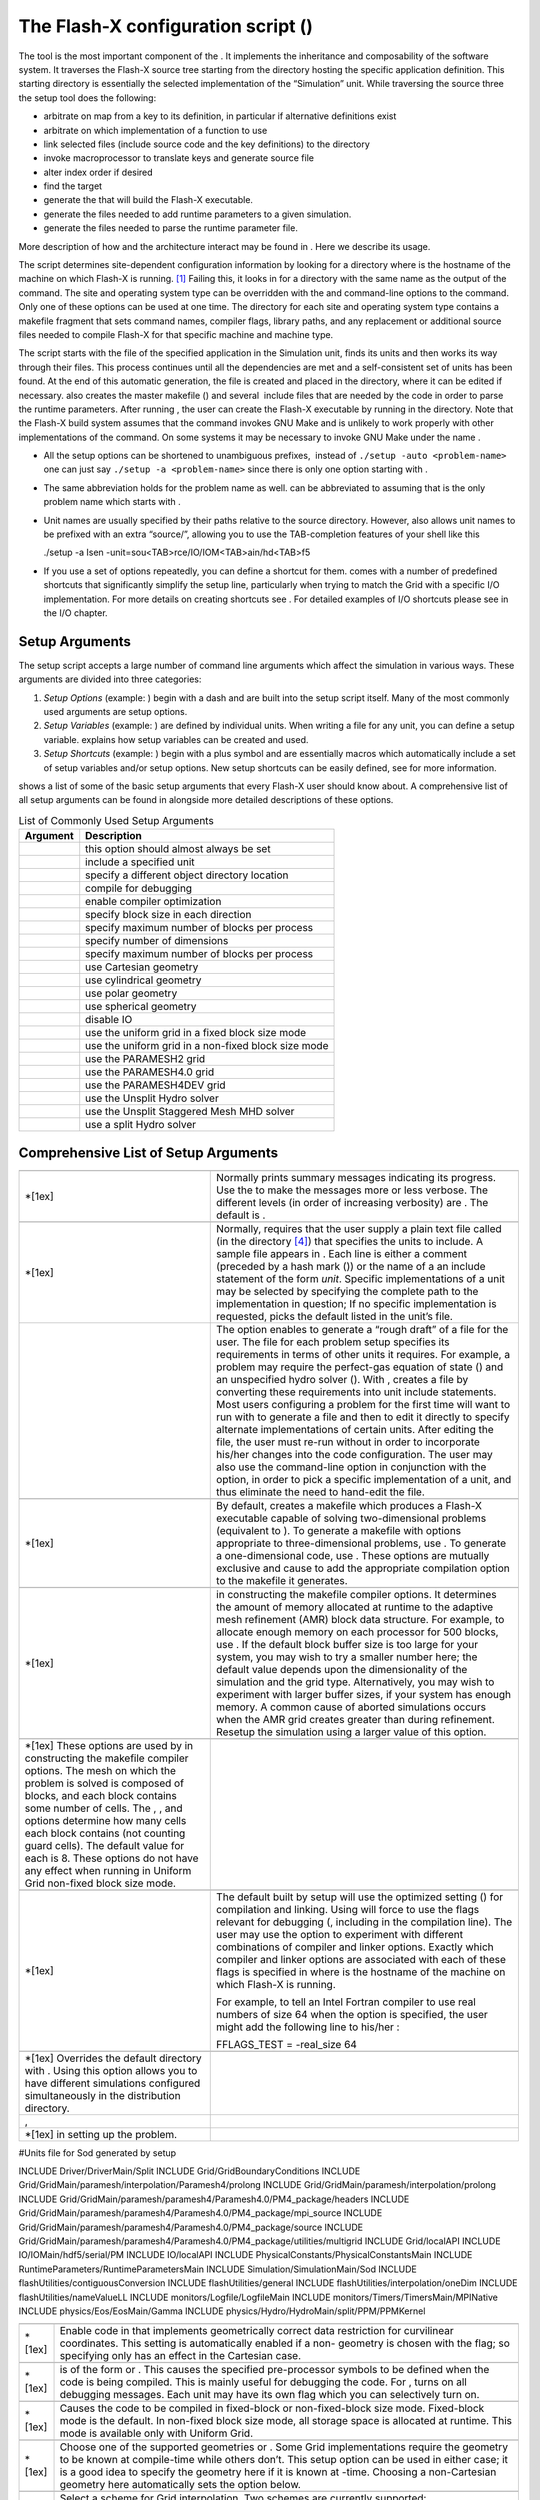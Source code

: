 .. _`Chp:The Flash-X configuration script`:

The Flash-X configuration script ()
===================================

The tool is the most important component of the . It implements the
inheritance and composability of the software system. It traverses the
Flash-X source tree starting from the directory hosting the specific
application definition. This starting directory is essentially the
selected implementation of the “Simulation” unit. While traversing the
source three the setup tool does the following:

-  arbitrate on map from a key to its definition, in particular if
   alternative definitions exist

-  arbitrate on which implementation of a function to use

-  link selected files (include source code and the key definitions) to
   the directory

-  invoke macroprocessor to translate keys and generate source file

-  alter index order if desired

-  find the target

-  generate the that will build the Flash-X executable.

-  generate the files needed to add runtime parameters to a given
   simulation.

-  generate the files needed to parse the runtime parameter file.

More description of how and the architecture interact may be found in .
Here we describe its usage.

The script determines site-dependent configuration information by
looking for a directory where is the hostname of the machine on which
Flash-X is running. [1]_ Failing this, it looks in for a directory with
the same name as the output of the command. The site and operating
system type can be overridden with the and command-line options to the
command. Only one of these options can be used at one time. The
directory for each site and operating system type contains a makefile
fragment that sets command names, compiler flags, library paths, and any
replacement or additional source files needed to compile Flash-X for
that specific machine and machine type.

The script starts with the file of the specified application in the
Simulation unit, finds its units and then works its way through their
files. This process continues until all the dependencies are met and a
self-consistent set of units has been found. At the end of this
automatic generation, the file is created and placed in the directory,
where it can be edited if necessary. also creates the master makefile ()
and several  include files that are needed by the code in order to parse
the runtime parameters. After running , the user can create the Flash-X
executable by running in the directory. Note that the Flash-X build
system assumes that the command invokes GNU Make and is unlikely to work
properly with other implementations of the command. On some systems it
may be necessary to invoke GNU Make under the name .

.. container:: flashtip

   -  All the setup options can be shortened to unambiguous prefixes,
       instead of ``./setup -auto <problem-name>`` one can just say
      ``./setup -a <problem-name>`` since there is only one option
      starting with .

   -  The same abbreviation holds for the problem name as well. can be
      abbreviated to assuming that is the only problem name which starts
      with .

   -  Unit names are usually specified by their paths relative to the
      source directory. However, also allows unit names to be prefixed
      with an extra “source/”, allowing you to use the TAB-completion
      features of your shell like this

      .. container:: codeseg

         ./setup -a Isen -unit=sou<TAB>rce/IO/IOM<TAB>ain/hd<TAB>f5

   -  If you use a set of options repeatedly, you can define a shortcut
      for them. comes with a number of predefined shortcuts that
      significantly simplify the setup line, particularly when trying to
      match the Grid with a specific I/O implementation. For more
      details on creating shortcuts see . For detailed examples of I/O
      shortcuts please see in the I/O chapter.

Setup Arguments
---------------

The setup script accepts a large number of command line arguments which
affect the simulation in various ways. These arguments are divided into
three categories:

#. *Setup Options* (example: ) begin with a dash and are built into the
   setup script itself. Many of the most commonly used arguments are
   setup options.

#. *Setup Variables* (example: ) are defined by individual units. When
   writing a file for any unit, you can define a setup variable.
   explains how setup variables can be created and used.

#. *Setup Shortcuts* (example: ) begin with a plus symbol and are
   essentially macros which automatically include a set of setup
   variables and/or setup options. New setup shortcuts can be easily
   defined, see for more information.

shows a list of some of the basic setup arguments that every Flash-X
user should know about. A comprehensive list of all setup arguments can
be found in alongside more detailed descriptions of these options.

.. container:: center

   .. container::
      :name: Tbl:CommonSetupArgs

      .. table::  List of Commonly Used Setup Arguments

         ============ ===================================================
         **Argument** **Description**
         ============ ===================================================
         \            this option should almost always be set
         \            include a specified unit
         \            specify a different object directory location
         \            compile for debugging
         \            enable compiler optimization
         \            specify block size in each direction
         \            specify maximum number of blocks per process
         \            specify number of dimensions
         \            specify maximum number of blocks per process
         \            use Cartesian geometry
         \            use cylindrical geometry
         \            use polar geometry
         \            use spherical geometry
         \            disable IO
         \            use the uniform grid in a fixed block size mode
         \            use the uniform grid in a non-fixed block size mode
         \            use the PARAMESH2 grid
         \            use the PARAMESH4.0 grid
         \            use the PARAMESH4DEV grid
         \            use the Unsplit Hydro solver
         \            use the Unsplit Staggered Mesh MHD solver
         \            use a split Hydro solver
         ============ ===================================================

.. _`Sec:ListSetupArgs`:

Comprehensive List of Setup Arguments
-------------------------------------

+----------------------------------+----------------------------------+
|                                  |                                  |
+----------------------------------+----------------------------------+
| \*[1ex]                          | Normally prints summary messages |
|                                  | indicating its progress. Use the |
|                                  | to make the messages more or     |
|                                  | less verbose. The different      |
|                                  | levels (in order of increasing   |
|                                  | verbosity) are . The default is  |
|                                  | .                                |
+----------------------------------+----------------------------------+
|                                  |                                  |
+----------------------------------+----------------------------------+
| \*[1ex]                          | Normally, requires that the user |
|                                  | supply a plain text file called  |
|                                  | (in the directory  [4]_) that    |
|                                  | specifies the units to include.  |
|                                  | A sample file appears in . Each  |
|                                  | line is either a comment         |
|                                  | (preceded by a hash mark ()) or  |
|                                  | the name of a an include         |
|                                  | statement of the form *unit*.    |
|                                  | Specific implementations of a    |
|                                  | unit may be selected by          |
|                                  | specifying the complete path to  |
|                                  | the implementation in question;  |
|                                  | If no specific implementation is |
|                                  | requested, picks the default     |
|                                  | listed in the unit’s file.       |
+----------------------------------+----------------------------------+
|                                  | The option enables to generate a |
|                                  | “rough draft” of a file for the  |
|                                  | user. The file for each problem  |
|                                  | setup specifies its requirements |
|                                  | in terms of other units it       |
|                                  | requires. For example, a problem |
|                                  | may require the perfect-gas      |
|                                  | equation of state () and an      |
|                                  | unspecified hydro solver ().     |
|                                  | With , creates a file by         |
|                                  | converting these requirements    |
|                                  | into unit include statements.    |
|                                  | Most users configuring a problem |
|                                  | for the first time will want to  |
|                                  | run with to generate a file and  |
|                                  | then to edit it directly to      |
|                                  | specify alternate                |
|                                  | implementations of certain       |
|                                  | units. After editing the file,   |
|                                  | the user must re-run without in  |
|                                  | order to incorporate his/her     |
|                                  | changes into the code            |
|                                  | configuration. The user may also |
|                                  | use the command-line option in   |
|                                  | conjunction with the option, in  |
|                                  | order to pick a specific         |
|                                  | implementation of a unit, and    |
|                                  | thus eliminate the need to       |
|                                  | hand-edit the file.              |
+----------------------------------+----------------------------------+
|                                  |                                  |
+----------------------------------+----------------------------------+
| \*[1ex]                          | By default, creates a makefile   |
|                                  | which produces a Flash-X         |
|                                  | executable capable of solving    |
|                                  | two-dimensional problems         |
|                                  | (equivalent to ). To generate a  |
|                                  | makefile with options            |
|                                  | appropriate to three-dimensional |
|                                  | problems, use . To generate a    |
|                                  | one-dimensional code, use .      |
|                                  | These options are mutually       |
|                                  | exclusive and cause to add the   |
|                                  | appropriate compilation option   |
|                                  | to the makefile it generates.    |
+----------------------------------+----------------------------------+
|                                  |                                  |
+----------------------------------+----------------------------------+
| \*[1ex]                          | in constructing the makefile     |
|                                  | compiler options. It determines  |
|                                  | the amount of memory allocated   |
|                                  | at runtime to the adaptive mesh  |
|                                  | refinement (AMR) block data      |
|                                  | structure. For example, to       |
|                                  | allocate enough memory on each   |
|                                  | processor for 500 blocks, use .  |
|                                  | If the default block buffer size |
|                                  | is too large for your system,    |
|                                  | you may wish to try a smaller    |
|                                  | number here; the default value   |
|                                  | depends upon the dimensionality  |
|                                  | of the simulation and the grid   |
|                                  | type. Alternatively, you may     |
|                                  | wish to experiment with larger   |
|                                  | buffer sizes, if your system has |
|                                  | enough memory. A common cause of |
|                                  | aborted simulations occurs when  |
|                                  | the AMR grid creates greater     |
|                                  | than during refinement. Resetup  |
|                                  | the simulation using a larger    |
|                                  | value of this option.            |
+----------------------------------+----------------------------------+
|                                  |                                  |
+----------------------------------+----------------------------------+
| \*[1ex] These options are used   |                                  |
| by in constructing the makefile  |                                  |
| compiler options. The mesh on    |                                  |
| which the problem is solved is   |                                  |
| composed of blocks, and each     |                                  |
| block contains some number of    |                                  |
| cells. The , , and options       |                                  |
| determine how many cells each    |                                  |
| block contains (not counting     |                                  |
| guard cells). The default value  |                                  |
| for each is 8. These options do  |                                  |
| not have any effect when running |                                  |
| in Uniform Grid non-fixed block  |                                  |
| size mode.                       |                                  |
+----------------------------------+----------------------------------+
|                                  |                                  |
+----------------------------------+----------------------------------+
| \*[1ex]                          | The default built by setup will  |
|                                  | use the optimized setting () for |
|                                  | compilation and linking. Using   |
|                                  | will force to use the flags      |
|                                  | relevant for debugging (,        |
|                                  | including in the compilation     |
|                                  | line). The user may use the      |
|                                  | option to experiment with        |
|                                  | different combinations of        |
|                                  | compiler and linker options.     |
|                                  | Exactly which compiler and       |
|                                  | linker options are associated    |
|                                  | with each of these flags is      |
|                                  | specified in where is the        |
|                                  | hostname of the machine on which |
|                                  | Flash-X is running.              |
|                                  |                                  |
|                                  | For example, to tell an Intel    |
|                                  | Fortran compiler to use real     |
|                                  | numbers of size 64 when the      |
|                                  | option is specified, the user    |
|                                  | might add the following line to  |
|                                  | his/her :                        |
|                                  |                                  |
|                                  | .. container:: codeseg           |
|                                  |                                  |
|                                  |    FFLAGS_TEST = -real_size 64   |
+----------------------------------+----------------------------------+
|                                  |                                  |
+----------------------------------+----------------------------------+
| \*[1ex] Overrides the default    |                                  |
| directory with . Using this      |                                  |
| option allows you to have        |                                  |
| different simulations configured |                                  |
| simultaneously in the            |                                  |
| distribution directory.          |                                  |
+----------------------------------+----------------------------------+
| ,                                |                                  |
+----------------------------------+----------------------------------+
| \*[1ex] in setting up the        |                                  |
| problem.                         |                                  |
+----------------------------------+----------------------------------+

.. container:: fcodeseg

   #Units file for Sod generated by setup

   INCLUDE Driver/DriverMain/Split INCLUDE Grid/GridBoundaryConditions
   INCLUDE Grid/GridMain/paramesh/interpolation/Paramesh4/prolong
   INCLUDE Grid/GridMain/paramesh/interpolation/prolong INCLUDE
   Grid/GridMain/paramesh/paramesh4/Paramesh4.0/PM4_package/headers
   INCLUDE
   Grid/GridMain/paramesh/paramesh4/Paramesh4.0/PM4_package/mpi_source
   INCLUDE
   Grid/GridMain/paramesh/paramesh4/Paramesh4.0/PM4_package/source
   INCLUDE
   Grid/GridMain/paramesh/paramesh4/Paramesh4.0/PM4_package/utilities/multigrid
   INCLUDE Grid/localAPI INCLUDE IO/IOMain/hdf5/serial/PM INCLUDE
   IO/localAPI INCLUDE PhysicalConstants/PhysicalConstantsMain INCLUDE
   RuntimeParameters/RuntimeParametersMain INCLUDE
   Simulation/SimulationMain/Sod INCLUDE
   flashUtilities/contiguousConversion INCLUDE flashUtilities/general
   INCLUDE flashUtilities/interpolation/oneDim INCLUDE
   flashUtilities/nameValueLL INCLUDE monitors/Logfile/LogfileMain
   INCLUDE monitors/Timers/TimersMain/MPINative INCLUDE
   physics/Eos/EosMain/Gamma INCLUDE
   physics/Hydro/HydroMain/split/PPM/PPMKernel

+---------+-----------------------------------------------------------+
|         |                                                           |
+---------+-----------------------------------------------------------+
| \*[1ex] | Enable code in that implements geometrically correct data |
|         | restriction for curvilinear coordinates. This setting is  |
|         | automatically enabled if a non- geometry is chosen with   |
|         | the flag; so specifying only has an effect in the         |
|         | Cartesian case.                                           |
+---------+-----------------------------------------------------------+
|         |                                                           |
+---------+-----------------------------------------------------------+
| \*[1ex] | is of the form or . This causes the specified             |
|         | pre-processor symbols to be defined when the code is      |
|         | being compiled. This is mainly useful for debugging the   |
|         | code. For , turns on all debugging messages. Each unit    |
|         | may have its own flag which you can selectively turn on.  |
+---------+-----------------------------------------------------------+
|         |                                                           |
+---------+-----------------------------------------------------------+
| \*[1ex] | Causes the code to be compiled in fixed-block or          |
|         | non-fixed-block size mode. Fixed-block mode is the        |
|         | default. In non-fixed block size mode, all storage space  |
|         | is allocated at runtime. This mode is available only with |
|         | Uniform Grid.                                             |
+---------+-----------------------------------------------------------+
|         |                                                           |
+---------+-----------------------------------------------------------+
| \*[1ex] | Choose one of the supported geometries or . Some Grid     |
|         | implementations require the geometry to be known at       |
|         | compile-time while others don’t. This setup option can be |
|         | used in either case; it is a good idea to specify the     |
|         | geometry here if it is known at -time. Choosing a         |
|         | non-Cartesian geometry here automatically sets the option |
|         | below.                                                    |
+---------+-----------------------------------------------------------+
|         |                                                           |
+---------+-----------------------------------------------------------+
| \*[1ex] | Select a scheme for Grid interpolation. Two schemes are   |
|         | currently supported:                                      |
|         |                                                           |
|         | -  This scheme attempts to ensure that monotonicity is    |
|         |    preserved in interpolation, so that interpolation does |
|         |    not introduce small-scale non-monotonicity in the      |
|         |    data. The scheme is required for curvilinear           |
|         |    coordinates and is automatically enabled if a non-     |
|         |    geometry is chosen with the flag. For AMR Grid         |
|         |    implementations, This flag will automatically add      |
|         |    additional directories so that appropriate data        |
|         |    interpolation methods are compiled it. The scheme is   |
|         |    the default (by way of the shortcut), unlike in .      |
|         |                                                           |
|         | -  Enable the interpolation that is native to the AMR     |
|         |    Grid implementation ( or ) by default. This option is  |
|         |    only appropriate for Cartesian geometries.             |
+---------+-----------------------------------------------------------+

.. container::
   :name: setupclf:particlemethods

   +----------------------------------+----------------------------------+
   |                                  |                                  |
   +----------------------------------+----------------------------------+
   | \*[1ex]                          | normally uses the from the       |
   |                                  | directory determined by the      |
   |                                  | hostname of the machine and the  |
   |                                  | and options. If you have         |
   |                                  | multiple compilers on your       |
   |                                  | machine you can create for       |
   |                                  | different compilers. , you can   |
   |                                  | have a and and for the three     |
   |                                  | different compilers. will still  |
   |                                  | use the file by default, but     |
   |                                  | supplying on the command-line    |
   |                                  | causes to use instead.           |
   +----------------------------------+----------------------------------+
   |                                  |                                  |
   +----------------------------------+----------------------------------+
   | \*[1ex] Instructs that indexing  |                                  |
   | of unk and related arrays should |                                  |
   | be changed. This may be needed   |                                  |
   | in for compatibility with        |                                  |
   | alternative grids. This is       |                                  |
   | supported by both the Uniform    |                                  |
   | Grid as well as PARAMESH.        |                                  |
   +----------------------------------+----------------------------------+
   |                                  |                                  |
   +----------------------------------+----------------------------------+
   | \*[1ex]                          | Ordinarily, the commands being   |
   |                                  | executed during compilation of   |
   |                                  | the Flash-X executable are sent  |
   |                                  | to standard out. It may be that  |
   |                                  | you find this distracting, or    |
   |                                  | that your terminal is not able   |
   |                                  | to handle these long lines of    |
   |                                  | display. Using the option causes |
   |                                  | to generate a so that GNU only   |
   |                                  | displays the names of the files  |
   |                                  | being compiled and not the exact |
   |                                  | compiler call and flags. This    |
   |                                  | information remains available in |
   |                                  | in the directory.                |
   +----------------------------------+----------------------------------+
   |                                  |                                  |
   +----------------------------------+----------------------------------+
   | \*[1ex]                          | normally removes all code in the |
   |                                  | directory before linking in      |
   |                                  | files for a simulation. The      |
   |                                  | ensuing must therefore compile   |
   |                                  | all source files anew each time  |
   |                                  | is run. The option prevents from |
   |                                  | removing compiled code which has |
   |                                  | not changed from the previous in |
   |                                  | the same directory. This can     |
   |                                  | speed up the process             |
   |                                  | significantly.                   |
   +----------------------------------+----------------------------------+
   |                                  |                                  |
   +----------------------------------+----------------------------------+
   | \*[1ex]                          | If is unable to find a correct   |
   |                                  | directory it picks the based on  |
   |                                  | the operating system. This       |
   |                                  | option instructs to use the      |
   |                                  | default corresponding to the     |
   |                                  | specified operating system.      |
   +----------------------------------+----------------------------------+
   |                                  |                                  |
   +----------------------------------+----------------------------------+
   | \*[1ex]                          | This causes to copy the          |
   |                                  | specified runtime-parameters     |
   |                                  | file in the simulation directory |
   |                                  | to the directory with the new    |
   |                                  | name .                           |
   +----------------------------------+----------------------------------+
   |                                  |                                  |
   +----------------------------------+----------------------------------+
   | \*[1ex]                          | This option takes a              |
   |                                  | comma-separated list of names of |
   |                                  | parameter files and combines     |
   |                                  | them into one file in the        |
   |                                  | directory. File names without an |
   |                                  | absolute path are taken to be    |
   |                                  | relative to the simulation       |
   |                                  | directory, as for the option.    |
   |                                  |                                  |
   |                                  | To use such a combined in case   |
   |                                  | of runtime parameters occurring  |
   |                                  | more than once, note that when   |
   |                                  | Flash-X reads a parameter file,  |
   |                                  | the last instance of a runtime   |
   |                                  | parameter supersedes previous    |
   |                                  | ones.                            |
   |                                  |                                  |
   |                                  | If both and are used, the files  |
   |                                  | from the list are appended to    |
   |                                  | the single parfile given by the  |
   |                                  | latter in the order listed. If   |
   |                                  | used with , can append one or    |
   |                                  | more parfiles to the one given   |
   |                                  | by . If you only use and not and |
   |                                  | give it fewer than two paths, an |
   |                                  | error will result. If more than  |
   |                                  | one option appears, the lists    |
   |                                  | are concatenated in the order    |
   |                                  | given.                           |
   +----------------------------------+----------------------------------+
   |                                  |                                  |
   +----------------------------------+----------------------------------+
   | \*[1ex]                          | This option instructs to adjust  |
   |                                  | the particle methods for a       |
   |                                  | particular particle type. It can |
   |                                  | only be used when a particle     |
   |                                  | type has already been registered |
   |                                  | with a line in a file (see ). A  |
   |                                  | possible scenario for using this |
   |                                  | option involves the user wanting |
   |                                  | to use a different passive       |
   |                                  | particle initialization method   |
   |                                  | without modifying the line in    |
   |                                  | the simulation file. In this     |
   |                                  | case, an additional adjusts the  |
   |                                  | initialization method associated |
   |                                  | with passive particles in the    |
   |                                  | generated subroutine. Since the  |
   |                                  | specification of a method for    |
   |                                  | mapping and initialization       |
   |                                  | requires inclusions of           |
   |                                  | appropriate implementations of   |
   |                                  | and subunits, and the            |
   |                                  | specification of a method for    |
   |                                  | time advancement requires        |
   |                                  | inclusion of an appropriate      |
   |                                  | implementation under , it is the |
   |                                  | user’s responsibility to adjust  |
   |                                  | the included units               |
   |                                  | appropriately. For example a     |
   |                                  | user may want want to override   |
   |                                  | file defined particle type using |
   |                                  | lattice initialization density   |
   |                                  | based distribution method using  |
   |                                  | the command line. Here the user  |
   |                                  | must first specify to exclude    |
   |                                  | the lattice initialization,      |
   |                                  | followed by specification to     |
   |                                  | include the appropriate          |
   |                                  | implementation. In general,      |
   |                                  | using command line overrides of  |
   |                                  | are not recommended, as this     |
   |                                  | option increases the chance of   |
   |                                  | creating an inconsistent         |
   |                                  | simulation setup. More           |
   |                                  | information on multiple particle |
   |                                  | types can be found in ,          |
   |                                  | especially .                     |
   +----------------------------------+----------------------------------+
   |                                  |                                  |
   +----------------------------------+----------------------------------+
   | \*[1ex]                          | This option causes setup to      |
   |                                  | create a portable directory by   |
   |                                  | copying instead of linking to    |
   |                                  | the source files. The resulting  |
   |                                  | directory can be tarred and sent |
   |                                  | to another machine for actual    |
   |                                  | compilation.                     |
   +----------------------------------+----------------------------------+
   |                                  |                                  |
   +----------------------------------+----------------------------------+
   | \*[1ex]                          | searches the directory for a     |
   |                                  | directory whose name is the      |
   |                                  | hostname of the machine on which |
   |                                  | setup is being run. This option  |
   |                                  | tells to use the of the          |
   |                                  | specified site. This option is   |
   |                                  | useful if is unable to find the  |
   |                                  | right hostname (which can happen |
   |                                  | on multiprocessor or laptop      |
   |                                  | machines). Also useful when      |
   |                                  | combined with the option.        |
   +----------------------------------+----------------------------------+
   |                                  |                                  |
   +----------------------------------+----------------------------------+
   | \*[1ex]                          | This causes to copy the          |
   |                                  | specified file to the directory  |
   |                                  | as before setting up the         |
   |                                  | problem. This option can be used |
   |                                  | when is not used, to specify an  |
   |                                  | alternate file.                  |
   +----------------------------------+----------------------------------+
   | ,                                |                                  |
   +----------------------------------+----------------------------------+
   | \*[1ex]                          | This option instructs to link in |
   |                                  | the specified library when       |
   |                                  | building the final executable. A |
   |                                  | *library* is a piece of code     |
   |                                  | which is independent of Flash-X. |
   |                                  | Internal libraries are those     |
   |                                  | libraries whose code is included |
   |                                  | with Flash-X. The script         |
   |                                  | supports external as well as     |
   |                                  | internal libraries. Information  |
   |                                  | about external libraries is      |
   |                                  | usually found in the site        |
   |                                  | specific Makefile. The           |
   |                                  | additional if any are            |
   |                                  | library-specific and may be used |
   |                                  | to select among multiple         |
   |                                  | implementations.                 |
   +----------------------------------+----------------------------------+
   |                                  |                                  |
   +----------------------------------+----------------------------------+
   | \*[1ex]                          | This option causes the inclusion |
   |                                  | of an additional Makefile        |
   |                                  | necessary for the operation of   |
   |                                  | Tau, which may be used by the    |
   |                                  | user to profile the code. More   |
   |                                  | information on Tau can be found  |
   |                                  | at http://acts.nersc.gov/tau/    |
   +----------------------------------+----------------------------------+
   |                                  |                                  |
   +----------------------------------+----------------------------------+
   | \*[1ex]                          | Negates a previously specified   |
   +----------------------------------+----------------------------------+
   |                                  |                                  |
   +----------------------------------+----------------------------------+
   | \*[1ex]                          | This removes all units specified |
   |                                  | in the command line so far,      |
   |                                  | which are children of the        |
   |                                  | specified unit (including the    |
   |                                  | unit itself). It also negates    |
   |                                  | any REQUESTS keyword found in a  |
   |                                  | file for units which are         |
   |                                  | children of the specified unit.  |
   |                                  | However it does not negate a     |
   |                                  | REQUIRES keyword found in a      |
   |                                  | file.                            |
   +----------------------------------+----------------------------------+
   |                                  |                                  |
   +----------------------------------+----------------------------------+
   | \*[1ex]                          | This shortcut specifies using    |
   |                                  | basic default settings and is    |
   |                                  | equivalent to the following:     |
   +----------------------------------+----------------------------------+
   |                                  |                                  |
   +----------------------------------+----------------------------------+
   | \*[1ex]                          | This shortcut specifies a        |
   |                                  | simulation without IO and is     |
   |                                  | equivalent to the following:     |
   +----------------------------------+----------------------------------+
   |                                  |                                  |
   +----------------------------------+----------------------------------+
   | \*[1ex]                          | This shortcut specifies a        |
   |                                  | simulation with basic IO and is  |
   |                                  | equivalent to the following:     |
   +----------------------------------+----------------------------------+
   |                                  |                                  |
   +----------------------------------+----------------------------------+
   | \*[1ex]                          | This shortcut specifies a        |
   |                                  | simulation using serial IO, it   |
   |                                  | has the effect of setting the    |
   |                                  | setup variable                   |
   +----------------------------------+----------------------------------+
   |                                  |                                  |
   +----------------------------------+----------------------------------+
   | \*[1ex]                          | This shortcut specifies a        |
   |                                  | simulation using serial IO, it   |
   |                                  | has the effect of setting the    |
   |                                  | setup variable                   |
   +----------------------------------+----------------------------------+
   |                                  |                                  |
   +----------------------------------+----------------------------------+
   | \*[1ex]                          | This shortcut specifies a        |
   |                                  | simulation using hdf5 for        |
   |                                  | compatible binary IO output, it  |
   |                                  | has the effect of setting the    |
   |                                  | setup variable                   |
   +----------------------------------+----------------------------------+
   |                                  |                                  |
   +----------------------------------+----------------------------------+
   | \*[1ex]                          | This shortcut specifies a        |
   |                                  | simulation using hdf5, with      |
   |                                  | parallel io capability for       |
   |                                  | compatible binary IO output, and |
   |                                  | is equivalent to the following:  |
   +----------------------------------+----------------------------------+
   |                                  |                                  |
   +----------------------------------+----------------------------------+
   | \*[1ex]                          | This shortcut specifies a        |
   |                                  | simulation without log           |
   |                                  | capability it is equivalent to   |
   |                                  | the following:                   |
   +----------------------------------+----------------------------------+
   |                                  |                                  |
   +----------------------------------+----------------------------------+
   | \*[1ex]                          | This shortcut specifies a        |
   |                                  | simulation with the Grid unit,   |
   |                                  | it is equivalent to the          |
   |                                  | following:                       |
   +----------------------------------+----------------------------------+
   |                                  |                                  |
   +----------------------------------+----------------------------------+
   | \*[1ex]                          | This shortcut specifies a        |
   |                                  | simulation using a uniform grid, |
   |                                  | it is equivalent to the          |
   |                                  | following:                       |
   +----------------------------------+----------------------------------+
   |                                  |                                  |
   +----------------------------------+----------------------------------+
   | \*[1ex]                          | This shortcut specifies a        |
   |                                  | simulation using Paramesh2 for   |
   |                                  | the grid, it is equivalent to    |
   |                                  | the following:                   |
   +----------------------------------+----------------------------------+
   |                                  |                                  |
   +----------------------------------+----------------------------------+
   | \*[1ex]                          | This shortcut specifies a        |
   |                                  | simulation using Paramesh4.0 for |
   |                                  | the grid, it is equivalent to    |
   |                                  | the following:                   |
   +----------------------------------+----------------------------------+
   |                                  |                                  |
   +----------------------------------+----------------------------------+
   | \*[1ex]                          | This shortcut specifies a        |
   |                                  | simulation using a version of    |
   |                                  | Paramesh 4 that is closer to the |
   |                                  | version available on             |
   |                                  | sourceforge. It is equivalent    |
   |                                  | to:                              |
   +----------------------------------+----------------------------------+
   |                                  |                                  |
   +----------------------------------+----------------------------------+
   | \*[1ex]                          | This shortcut specifies a        |
   |                                  | simulation using a modified      |
   |                                  | version of Paramesh 4 that       |
   |                                  | includes a more scalable way of  |
   |                                  | filling the array. It is         |
   |                                  | equivalent to:                   |
   +----------------------------------+----------------------------------+
   |                                  |                                  |
   +----------------------------------+----------------------------------+
   | \*[1ex]                          | This shortcut specifies a MHD    |
   |                                  | simulation using the unsplit     |
   |                                  | staggered mesh hydro solver, if  |
   |                                  | pure hydro mode is used with the |
   |                                  | USM solver add +pureHydro in the |
   |                                  | setup line. It is equivalent to: |
   +----------------------------------+----------------------------------+
   |                                  |                                  |
   +----------------------------------+----------------------------------+
   | \*[1ex]                          | This shortcut specifies using    |
   |                                  | pure hydro mode, it is           |
   |                                  | equivalent to:                   |
   +----------------------------------+----------------------------------+
   |                                  |                                  |
   +----------------------------------+----------------------------------+
   | \*[1ex]                          | This shortcut specifies a        |
   |                                  | simulation using a split hydro   |
   |                                  | solver and is equivalent to:     |
   +----------------------------------+----------------------------------+
   |                                  |                                  |
   +----------------------------------+----------------------------------+
   | \*[1ex]                          | This shortcut specifies a        |
   |                                  | simulation using the unsplit     |
   |                                  | hydro solver and is equivalent   |
   |                                  | to:                              |
   +----------------------------------+----------------------------------+
   |                                  |                                  |
   +----------------------------------+----------------------------------+
   | \*[1ex]                          | This shortcut specifies a        |
   |                                  | simulation using the unsplit     |
   |                                  | hydro solver and is equivalent   |
   |                                  | to:                              |
   +----------------------------------+----------------------------------+
   |                                  |                                  |
   +----------------------------------+----------------------------------+
   | \*[1ex]                          | This shortcut specifies a        |
   |                                  | simulation using a specific      |
   |                                  | Hydro method that requires an    |
   |                                  | increased number of guard cells, |
   |                                  | this may need to be combined     |
   |                                  | with where the specified         |
   |                                  | blocksize is greater than or     |
   |                                  | equal to 12 (==2*GUARDCELLS). It |
   |                                  | is equivalent to:                |
   +----------------------------------+----------------------------------+
   |                                  |                                  |
   +----------------------------------+----------------------------------+
   | \*[1ex]                          | This shortcut specifies a        |
   |                                  | simulation with a block size of  |
   |                                  | 64**3, it is equivalent to:      |
   +----------------------------------+----------------------------------+
   |                                  |                                  |
   +----------------------------------+----------------------------------+
   | \*[1ex]                          | This shortcut specifies a        |
   |                                  | simulation with a block size of  |
   |                                  | 32**3, it is equivalent to:      |
   +----------------------------------+----------------------------------+
   |                                  |                                  |
   +----------------------------------+----------------------------------+
   | \*[1ex]                          | This shortcut specifies a        |
   |                                  | simulation with a block size of  |
   |                                  | 16**3, it is equivalent to:      |
   +----------------------------------+----------------------------------+
   |                                  |                                  |
   +----------------------------------+----------------------------------+
   | \*[1ex]                          | This shortcut specifies a        |
   |                                  | simulation using particles and   |
   |                                  | IO for uniform grid, it is       |
   |                                  | equivalent to:                   |
   +----------------------------------+----------------------------------+
   |                                  |                                  |
   +----------------------------------+----------------------------------+
   | \*[1ex]                          | This shortcut is used for        |
   |                                  | checking Flash-X with            |
   |                                  | rectangular block sizes and      |
   |                                  | non-fixed block size. It is      |
   |                                  | equivalent to:                   |
   +----------------------------------+----------------------------------+
   |                                  |                                  |
   +----------------------------------+----------------------------------+
   | \*[1ex]                          | This shortcut specifies a        |
   |                                  | simulation using a uniform grid  |
   |                                  | with a non-fixed block size. It  |
   |                                  | is equivalent to:                |
   +----------------------------------+----------------------------------+
   |                                  |                                  |
   +----------------------------------+----------------------------------+
   | \*[1ex]                          | This shortcut specifies a        |
   |                                  | simulation using curvilinear     |
   |                                  | geometry. It is equivalent to:   |
   +----------------------------------+----------------------------------+
   |                                  |                                  |
   +----------------------------------+----------------------------------+
   | \*[1ex]                          | This shortcut specifies a        |
   |                                  | simulation using cartesian       |
   |                                  | geometry. It is equivalent to:   |
   +----------------------------------+----------------------------------+
   |                                  |                                  |
   +----------------------------------+----------------------------------+
   | \*[1ex]                          | This shortcut specifies a        |
   |                                  | simulation using spherical       |
   |                                  | geometry. It is equivalent to:   |
   +----------------------------------+----------------------------------+
   |                                  |                                  |
   +----------------------------------+----------------------------------+
   | \*[1ex]                          | This shortcut specifies a        |
   |                                  | simulation using polar geometry. |
   |                                  | It is equivalent to:             |
   +----------------------------------+----------------------------------+
   |                                  |                                  |
   +----------------------------------+----------------------------------+
   | \*[1ex]                          | This shortcut specifies a        |
   |                                  | simulation using cylindrical     |
   |                                  | geometry. It is equivalent to:   |
   +----------------------------------+----------------------------------+
   |                                  |                                  |
   +----------------------------------+----------------------------------+
   | \*[1ex]                          | This shortcut specifies a        |
   |                                  | simulation using passive         |
   |                                  | particles initialized by         |
   |                                  | density. It is equivalent to:    |
   +----------------------------------+----------------------------------+
   |                                  |                                  |
   +----------------------------------+----------------------------------+
   | \*[1ex]                          | This shortcut specifies a        |
   |                                  | simulation using                 |
   |                                  | NO_PERMANENT_GUARDCELLS mode in  |
   |                                  | Paramesh4. It is equivalent to:  |
   +----------------------------------+----------------------------------+
   |                                  |                                  |
   +----------------------------------+----------------------------------+
   | \*[1ex]                          | This shortcut specifies a        |
   |                                  | smilulation using multipole      |
   |                                  | gravity, it is equivalent to:    |
   +----------------------------------+----------------------------------+
   |                                  |                                  |
   +----------------------------------+----------------------------------+
   | \*[1ex]                          | This shortcut specifies a        |
   |                                  | simulation using long range      |
   |                                  | active particles. It is          |
   |                                  | equivalent to:                   |
   +----------------------------------+----------------------------------+
   |                                  |                                  |
   +----------------------------------+----------------------------------+
   | \*[1ex]                          | This shortcut specifies a        |
   |                                  | simulation using FFT based       |
   |                                  | gravity solve on a uniform grid  |
   |                                  | with no fixed block size. It is  |
   |                                  | equivalent to:                   |
   +----------------------------------+----------------------------------+
   |                                  |                                  |
   +----------------------------------+----------------------------------+
   | \*[1ex]                          | This shortcut specifies a        |
   |                                  | simulation using a multigrid     |
   |                                  | based gravity solve. It is       |
   |                                  | equivalent to:                   |
   +----------------------------------+----------------------------------+
   |                                  |                                  |
   +----------------------------------+----------------------------------+
   | \*[1ex]                          | This shortcut specifies a        |
   |                                  | smilulation using multipole      |
   |                                  | gravity, it is equivalent to:    |
   +----------------------------------+----------------------------------+
   |                                  |                                  |
   +----------------------------------+----------------------------------+
   | \*[1ex]                          | This shortcut specifies a        |
   |                                  | simulation \*not\* using the     |
   |                                  | multipole based gravity solve.   |
   |                                  | It is equivalent to:             |
   +----------------------------------+----------------------------------+
   |                                  |                                  |
   +----------------------------------+----------------------------------+
   | \*[1ex]                          | This shortcut specifies a        |
   |                                  | simulation \*not\* using the     |
   |                                  | multigrid based gravity solve.   |
   |                                  | It is equivalent to:             |
   +----------------------------------+----------------------------------+
   |                                  |                                  |
   +----------------------------------+----------------------------------+
   | \*[1ex]                          | This shortcut specifies a        |
   |                                  | simulation using the new         |
   |                                  | multipole based gravity solve.   |
   |                                  | It is equivalent to:             |
   +----------------------------------+----------------------------------+
   |                                  |                                  |
   +----------------------------------+----------------------------------+
   | \*[1ex]                          | This shortcut specifies use of   |
   |                                  | proper particle units to perform |
   |                                  | PIC (particle in cell) method.   |
   |                                  | It is equivalent to:             |
   +----------------------------------+----------------------------------+
   |                                  |                                  |
   +----------------------------------+----------------------------------+
   | \*[1ex]                          | This setup variable can be used  |
   |                                  | to specify which gridding        |
   |                                  | package to use in a simulation:  |
   |                                  | Name: Type: Values: , ,          |
   +----------------------------------+----------------------------------+
   |                                  |                                  |
   +----------------------------------+----------------------------------+
   | \*[1ex]                          | This setup variable can be used  |
   |                                  | to specify which IO package to   |
   |                                  | use in a simulation: Name: Type: |
   |                                  | Values:                          |
   +----------------------------------+----------------------------------+
   |                                  |                                  |
   +----------------------------------+----------------------------------+
   | \*[1ex]                          | This setup variable can be used  |
   |                                  | to specify which type of IO      |
   |                                  | strategy will be used. A         |
   |                                  | “parallel” strategy will be used |
   |                                  | if the value is true, a “serial” |
   |                                  | strategy otherwise. Name: Type:  |
   |                                  | Values:                          |
   +----------------------------------+----------------------------------+
   |                                  |                                  |
   +----------------------------------+----------------------------------+
   | \*[1ex]                          | This setup variable indicates    |
   |                                  | whether or not a fixed block     |
   |                                  | size is to be used. This         |
   |                                  | variable should not be assigned  |
   |                                  | explicitly on the command line.  |
   |                                  | It defaults to , and the setup   |
   |                                  | options and modify the value of  |
   |                                  | this variable. Name: Type:       |
   |                                  | Values:                          |
   +----------------------------------+----------------------------------+
   |                                  |                                  |
   +----------------------------------+----------------------------------+
   | \*[1ex]                          | This setup variable gives the    |
   |                                  | dimensionality of a simulation.  |
   |                                  | This variable should not be set  |
   |                                  | explicitly on the command line,  |
   |                                  | it is automatically set by the   |
   |                                  | setup options , , and . Name:    |
   |                                  | Type: Values:                    |
   +----------------------------------+----------------------------------+
   |                                  |                                  |
   +----------------------------------+----------------------------------+
   | \*[1ex]                          | This setup variable indicates    |
   |                                  | whether the setup option is in   |
   |                                  | effect. This variable should not |
   |                                  | be assigned explicitly on the    |
   |                                  | command line. Name: Type:        |
   |                                  | Values:                          |
   +----------------------------------+----------------------------------+
   |                                  |                                  |
   +----------------------------------+----------------------------------+
   | \*[1ex]                          | This setup variable gives the    |
   |                                  | number of zones in a block in    |
   |                                  | the X direction. This variable   |
   |                                  | should not be assigned           |
   |                                  | explicitly on the command line,  |
   |                                  | it is automatically set by the   |
   |                                  | setup option . Name: Type:       |
   +----------------------------------+----------------------------------+
   |                                  |                                  |
   +----------------------------------+----------------------------------+
   | \*[1ex]                          | This setup variable gives the    |
   |                                  | number of zones in a block in    |
   |                                  | the Y direction. This variable   |
   |                                  | should not be assigned           |
   |                                  | explicitly on the command line,  |
   |                                  | it is automatically set by the   |
   |                                  | setup option . Name: Type:       |
   +----------------------------------+----------------------------------+
   |                                  |                                  |
   +----------------------------------+----------------------------------+
   | \*[1ex]                          | This setup variable gives the    |
   |                                  | number of zones in a block in    |
   |                                  | the Z direction. This variable   |
   |                                  | should not be assigned           |
   |                                  | explicitly on the command line,  |
   |                                  | it is automatically set by the   |
   |                                  | setup option . Name: Type:       |
   +----------------------------------+----------------------------------+
   |                                  |                                  |
   +----------------------------------+----------------------------------+
   | \*[1ex]                          | This setup variable gives the    |
   |                                  | maximum number of blocks per     |
   |                                  | processor. This variable should  |
   |                                  | not be assigned explicitly on    |
   |                                  | the command line, it is          |
   |                                  | automatically set by the setup   |
   |                                  | option . Name: Type:             |
   +----------------------------------+----------------------------------+
   |                                  |                                  |
   +----------------------------------+----------------------------------+
   | \*[1ex]                          | If true, the setup script will   |
   |                                  | generate file from template      |
   |                                  | found in either the object       |
   |                                  | directory (preferred) or the     |
   |                                  | setup script (bin) directory.    |
   |                                  | Selects whether Paramesh4 should |
   |                                  | be compiled in LIBRARY mode,     |
   |                                  | i.e., with the preprocessor      |
   |                                  | symbol LIBRARY defined. Name:    |
   |                                  | Type: Values:                    |
   +----------------------------------+----------------------------------+
   |                                  |                                  |
   +----------------------------------+----------------------------------+
   | \*[1ex]                          | PfftSolver selects a PFFT solver |
   |                                  | variant when the hybrid (,       |
   |                                  | Multigrid with PFFT) Poisson     |
   |                                  | solver is used. Name: Type:      |
   |                                  | Values: (default), , others      |
   |                                  | (unsupported) if recognized in   |
   +----------------------------------+----------------------------------+
   |                                  |                                  |
   +----------------------------------+----------------------------------+
   | \*[1ex]                          | If True, a Driver implementation |
   |                                  | is requested. Name: Type:        |
   +----------------------------------+----------------------------------+
   |                                  |                                  |
   +----------------------------------+----------------------------------+
   | \*[1ex]                          | Automatically set by shortcut.   |
   |                                  | When true, this option activates |
   |                                  | the MTMMMT EOS. Name: Type:      |
   +----------------------------------+----------------------------------+
   |                                  |                                  |
   +----------------------------------+----------------------------------+
   | \*[1ex]                          | mgd_meshgroups \* meshCopyCount  |
   |                                  | sets the MAXIMUM number of       |
   |                                  | radiation groups that can be     |
   |                                  | used in a simulation. The ACTUAL |
   |                                  | number of groups (which must be  |
   |                                  | less than mgd_meshgroups \*      |
   |                                  | meshCopyCount) is set by the     |
   |                                  | rt_mgdNumGroups runtime          |
   |                                  | parameter. Name: Type:           |
   +----------------------------------+----------------------------------+
   |                                  |                                  |
   +----------------------------------+----------------------------------+
   | \*[1ex]                          | This setup variable can be used  |
   |                                  | as an alternative specifying     |
   |                                  | species using the SPECIES Config |
   |                                  | file directive by listing the    |
   |                                  | species in the setup command.    |
   |                                  | Some units, like the             |
   |                                  | Multispecies Opacity unit, will  |
   |                                  | ONLY work when the species setup |
   |                                  | variable is set. This is because |
   |                                  | they use the species name to     |
   |                                  | automatically create runtime     |
   |                                  | paramters which include the      |
   |                                  | species names. Name: Type: ,     |
   |                                  | comma seperated list of strings  |
   |                                  | (,                               |
   +----------------------------------+----------------------------------+
   |                                  |                                  |
   +----------------------------------+----------------------------------+
   | \*[1ex]                          | Name: Type: Remark: Maximum      |
   |                                  | number of laser pulses (defaults |
   |                                  | to 5)                            |
   +----------------------------------+----------------------------------+
   |                                  |                                  |
   +----------------------------------+----------------------------------+
   | \*[1ex]                          | Name: Type: Remark: Maximum      |
   |                                  | number of laser beams (defaults  |
   |                                  | to 6)                            |
   +----------------------------------+----------------------------------+
   |                                  |                                  |
   +----------------------------------+----------------------------------+
   | \*[1ex]                          | This is used to turn on block    |
   |                                  | list OPENMP threading of hydro   |
   |                                  | routines. Name: Type: Values:    |
   +----------------------------------+----------------------------------+
   |                                  |                                  |
   +----------------------------------+----------------------------------+
   | \*[1ex]                          | This is used to turn on block    |
   |                                  | list OPENMP threading of the     |
   |                                  | multipole routine. Name: Type:   |
   |                                  | Values:                          |
   +----------------------------------+----------------------------------+
   |                                  |                                  |
   +----------------------------------+----------------------------------+
   | \*[1ex]                          | This is used to turn on block    |
   |                                  | list OPENMP threading of Enery   |
   |                                  | Deposition source term routines. |
   |                                  | Name: Type: Values:              |
   +----------------------------------+----------------------------------+
   |                                  |                                  |
   +----------------------------------+----------------------------------+
   | \*[1ex]                          | This is used to turn on within   |
   |                                  | block OPENMP threading of hydro  |
   |                                  | routines. Name: Type: Values:    |
   +----------------------------------+----------------------------------+
   |                                  |                                  |
   +----------------------------------+----------------------------------+
   | \*[1ex]                          | This is used to turn on within   |
   |                                  | block OPENMP threading of Eos    |
   |                                  | routines. Name: Type: Values:    |
   +----------------------------------+----------------------------------+
   |                                  |                                  |
   +----------------------------------+----------------------------------+
   | \*[1ex]                          | This is used to turn on within   |
   |                                  | block OPENMP threading of then   |
   |                                  | multipole routine. Name: Type:   |
   |                                  | Values:                          |
   +----------------------------------+----------------------------------+

.. _`Sec:SetupShortcuts`:

Using Shortcuts
---------------

Apart from the various setup options the script also allows you to use
shortcuts for frequently used combinations of options. For example,
instead of typing in

.. container:: codeseg

   ./setup -a Sod -with-unit=Grid/GridMain/UG

you can just type

.. container:: codeseg

   ./setup -a Sod +ug

The or any setup option starting with a ‘+’ is considered as a shortcut.
By default, setup looks at for a list of declared shortcuts. You can
also specify a ":" delimited list of files in the environment variable
and will read all the files specified (and ignore those which don’t
exist) for shortcut declarations. See for an example file.

.. container:: fcodeseg

   # comment line

   # each line is of the form # shortcut:arg1:arg2:...: # These
   shortcuts can refer to each other.

   default:–with-library=mpi:-unit=IO/IOMain:-gridinterpolation=monotonic

   # io choices noio:–without-unit=IO/IOMain: io:–with-unit=IO/IOMain:

   # Choice of Grid ug:-unit=Grid/GridMain/UG:
   pm2:-unit=Grid/GridMain/paramesh/Paramesh2:
   pm40:-unit=Grid/GridMain/paramesh/paramesh4/Paramesh4.0:
   pm4dev:-unit=Grid/GridMain/paramesh/paramesh4/Paramesh4dev:

   # frequently used geometries cube64:-nxb=64:-nyb=64:-nzb=64:

The shortcuts are replaced by their expansions in place, so options
which come after the shortcut override (or conflict with) options
implied by the shortcut. A shortcut can also refer to other shortcuts as
long as there are no cyclic references.

The “default" shortcut is special. always prepends to its command line
thus making equivalent to . Thus changing the default IO to
“hdf5/parallel", is as simple as changing the definition of the
“default" shortcut.

Some of the more commonly used shortcuts are described below:

.. container:: center

   .. container::
      :name: Tab:setup_shortcuts

      .. table::  Shortcuts for often-used options

         ============ ===================================================
         Shortcut     Description
         ============ ===================================================
         +cartesian   use cartesian geometry
         +cylindrical use cylindrical geometry
         +noio        omit IO
         +nolog       omit logging
         +pm4dev      use the PARAMESH4DEV grid
         +polar       use polar geometry
         +spherical   use spherical geometry
         +ug          use the uniform grid in a fixed block size mode
         +nofbs       use the uniform grid in a non-fixed block size mode
         +usm         use the Unsplit Staggered Mesh MHD solver
         +8wave       use the 8-wave MHD solver
         +splitHydro  use a split Hydro solver
         ============ ===================================================

.. container:: center

   .. container::
      :name: Tab:setup_shortcuts_hedp

      .. table::  Shortcuts for HEDP options

         ======== =================================================
         Shortcut Description
         ======== =================================================
         +mtmmmt  Use the 3-T, multimaterial, multitype EOS
         +uhd3t   Use the 3-T version of Unsplit Hydro
         +usm3t   Use the 3-T version of Unsplit Staggered Mesh MHD
         +mgd     Use Multigroup Radiation Diffusion and Opacities
         +laser   Use the Laser Ray Trace package
         ======== =================================================

.. _`Sec:setupvariables`:

Setup Variables and Preprocessing Files
---------------------------------------

allows you to assign values to “Setup Variables”. These variables can be
string-valued, integer-valued, or boolean. A call like

.. container:: codeseg

   ./setup -a Sod Foo=Bar Baz=True

sets the variable “Foo" to string “Bar" and “Baz" to boolean True [5]_.
can conditionally include and exclude parts of the file it reads based
on the values of these variables. For example, the file contains

.. container:: shrink

   .. container:: fcodeseg

      DEFAULT serial

      USESETUPVARS parallelIO

      IF parallelIO DEFAULT parallel ENDIF

The code sets IO to its default value of “serial” and then resets it to
“parallel" if the setup variable “parallelIO" is True. The keyword in
the file instructs setup that the specified variables must be defined;
undefined variables will be set to the empty string.

Through judicious use of setup variables, the user can ensure that
specific implementations are included or the simulation is properly
configured. For example, the setup line expands to . The relevant part
of the file is given below:

.. container:: shrink

   .. container:: fcodeseg

      # Requires use of the Grid SetupVariable USESETUPVARS Grid

      DEFAULT paramesh

      IF Grid==’UG’ DEFAULT UG ENDIF IF Grid==’PM2’ DEFAULT
      paramesh/Paramesh2 ENDIF

The file defaults to choosing . But when the setup variable Grid is set
to “UG" through the shortcut , the default implementation is set to
“UG". The same technique is used to ensure that the right IO unit is
automatically included.

See for an exhaustive list of Setup Variables which are used in the
various Config files. For example the setup variable can be test to
ensure that a simulation is configured with the appropriate
dimensionality (see for example ).

.. _`Sec:Config`:

 Files
-----

Information about unit dependencies, default sub-units, runtime
parameter definitions, library requirements, and physical variables,
etc. is contained in plain text files named in the different unit
directories. These are parsed by when configuring the source tree and
are used to create the code needed to register unit variables, to
implement the runtime parameters, to choose specific sub-units when only
a generic unit has been specified, to prevent mutually exclusive units
from being included together, and to flag problems when dependencies are
not resolved by some included unit. Some of the Config files contain
additional information about unit interrelationships. As mentioned
earlier, starts from the file in the Simulation directory of the problem
being built.

.. _`Sec:ConfigFileSyntax`:

Configuration file syntax
~~~~~~~~~~~~~~~~~~~~~~~~~

Configuration files come in two syntactic flavors: static text and
python. In static mode, configuration directives are listed as lines in
a plain text file. This mode is the most readable and intuitive of the
two, but it lacks flexibility. The python mode has been introduced to
circumvent this inflexibility by allowing the configuration file author
to specify the configuration directives as a function of the setup
variables with a python procedure. This allows the content of each
directive and the number of directives in total to be amenable to
general programming.

The rule the setup script uses for deciding which flavor of
configuration file it’s dealing with is simple. Python configuration
files have as their first line . If the first line does not match this
string, then static mode is assumed and each line of the file is
interpreted verbatim as a directive.

If python mode is triggered, then the entire file is considered as valid
python source code (as if it were a .py). From this python code, a
function of the form is located and executed to generate the
configuration directives as an array (or any iterable collection) of
strings. The sole argument to genLines is a dictionary that maps setup
variable names to their corresponding string values.

As an example, here is a configuration file in python mode that
registers runtime parameters named indexed_parameter_x where x ranges
from 1 to NP and NP is a setup line variable.

.. container:: fcodeseg

   ##python:genLines

   # We define genLines as a generator with the very friendly "yield"
   syntax. # Alternatively, we could have genLines return an array of
   strings or even # one huge multiline string. def genLines(setupvars):
   # emit some directives that dont depend on any setup variables yield
   """ REQUIRES Driver REQUIRES physics/Hydro REQUIRES physics/Eos """ #
   read a setup variable value from the dictionary np =
   int(setupvars("NP")) # must be converted from a string # loop from 0
   to np-1 for x in xrange(np): yield "PARAMETER indexed_parameter_%d
   REAL 0." % (x+1)

When setting up a problem with NP=5 on the setup command line, the
following directives will be processed:

.. container:: fcodeseg

   REQUIRES Driver REQUIRES physics/Hydro REQUIRES physics/Eos PARAMETER
   indexed_parameter_1 REAL 0. PARAMETER indexed_parameter_2 REAL 0.
   PARAMETER indexed_parameter_3 REAL 0. PARAMETER indexed_parameter_4
   REAL 0. PARAMETER indexed_parameter_5 REAL 0.

.. _`Sec:ConfigDirectives`:

Configuration directives
~~~~~~~~~~~~~~~~~~~~~~~~

The syntax of the configuration directives is described here.
Arbitrarily many spaces and/or tabs may be used, but all keywords must
be in uppercase. Lines not matching an admissible pattern will raise an
error when running setup.

-  | 
   | A comment. Can appear as a separate line or at the end of a line.

-  | 
   | Every unit and sub-unit designates one implementation to be the
     “default”, as defined by the keyword in its file. If no specific
     implementation of the unit or its sub-units is selected by the
     application, the designated default implementation gets included.
     For example, the file for the specifies Gamma as the default. If no
     specific implementation is explicitly included (, ), then this
     command instructs to include the Gamma implementation, as though
     had been placed in the file.

-  | 
   | Specifies a list of implementations that cannot be included
     together. If no instruction is given, it is perfectly legal to
     simultaneously include more than one implementation in the code.
     Using “\*” means that at most one implementation can be included.

-  | ...
   | Specifies that the current unit, sub-unit, or specific
     implementation is not compatible with the list of units, sub-units
     or other implementations that follows. issues an error if the user
     attempts a conflicting unit configuration.

-  | 
   | Specifies a unit requirement. Unit requirements can be general,
     without asking for a specific implementation, so that unit
     dependencies are not tied to particular algorithms. For example,
     the statement in a unit’s file indicates to that the physics/Eos
     unit is needed, but no particular equation of state is specified.
     As long as an implementation is included, the dependency will be
     satisfied. More specific dependencies can be indicated by
     explicitly asking for an implementation. For example, if there are
     multiple species in a simulation, the equation of state is the only
     valid option. To ask for it explicitly, use . Giving a complete set
     of unit requirements is helpful, because uses them to generate the
     units file when invoked with the -auto option.

-  | 
   | Requests that a unit be added to the Simulation. All requests are
     upgraded to a “REQUIRES” if they are not negated by a
     "-without-unit" option from the command line. If negated, the is
     ignored. This can be used to turn off profilers and other
     “optional” units which are included by default.

-  | 
   | Unlike , this keyword suggests that the current unit be used along
     with one of the specified units. The setup script will print
     details of the suggestions which have been ignored. This is useful
     in catching inadvertently omitted units before the run starts, thus
     avoiding a waste of computing resources.

-  | []
   | Specifies a runtime parameter. Parameter names are unique up to 20
     characters and may not contain spaces. Admissible types include , ,
     , and . Default values for and parameters must be valid numbers, or
     the compilation will fail. Default values must be enclosed in
     double quotes (). Default values must be or to avoid compilation
     errors. Once defined, runtime parameters are available to the
     entire code. Optionally, any parameter may be specified with the
     attribute (, ). If a user attempts to set a constant parameter via
     the runtime parameter file, an error will occur.

   The range specification is optional and can be used to specify valid
   ranges for the parameters. The range specification is allowed only
   for variables and must be enclosed in ’[]’.

   For a variable, the range specification is a comma-separated list of
   strings (enclosed in quotes). For a variable, the range specification
   is a comma-separated list of (closed) intervals specified by , where
   min and max are the end points of the interval. If min or max is
   omitted, it is assumed to be :math:`-\infty` and :math:`+\infty`
   respectively. Finally is a shortcut for . For example

   .. container:: codeseg

      PARAMETER pres REAL 1.0 [ 0.1 ... 9.9, 25.0 ... ] PARAMETER coords
      STRING "polar" ["polar","cylindrical","2d","3d"]

   indicates that is a REAL variable which is allowed to take values
   between 0.1 and 9.9 or above 25.0. Similarly is a string variable
   which can take one of the four specified values.

-  | 
   | Any line in a file is considered a parameter comment line if it
     begins with the token . The first token after the comment line is
     taken to be the parameter name. The remaining tokens are taken to
     be a description of the parameter’s purpose. A token is delineated
     by one or more white spaces. For example,

   .. container:: codeseg

      D SOME_PARAMETER The purpose of this parameter is whatever

   If the parameter comment requires additional lines, the ``&`` is used
   to indicate continuation lines. For example,

   .. container:: codeseg

      D SOME_PARAMETER The purpose of this parameter is whatever D &
      This is a second line of description

   You can also use this to describe other variables, fluxes, species,
   etc. For example, to describe a species called "xyz", create a
   comment for the parameter “xyz_species”. In general the name should
   be followed by an underscore and then by the lower case name of the
   keyword used to define the name.

   Parameter comment lines are special because they are used by to build
   a formatted list of commented runtime parameters for a particular
   problem. This information is generated in the file in the directory.

-  | 
   | Registers variable with the framework with name and a variable type
     defined by . The script collects variables from all the included
     units, and creates a comprehensive list with no duplications. It
     then assigns defined constants to each variable and calculates the
     amount of storage required in the data structures for storing these
     variables. The defined constants and the calculated sizes are
     written to the file .

   The possible types for are as follows:

   -  | 
      | This solution variable is represented in form, , it represents
        the density of a conserved extensive quantity. The prime example
        is a variable directly representing mass density. Energy
        densities, momentum densities, and partial mass densities would
        be other examples (but these quantities are usually represented
        in form instead).

   -  | 
      | This solution variable is represented in form, , it represents
        quantities whose nature is
        :math:`\hbox{extensive quantity}\,\mathop{\mathrm{per}}\,\hbox{mass unit}`.
        Examples are specific energies, velocities of material (since
        they are equal to momentum per mass unit), and abundances or
        mass fractions (partial density divided by density).

   -  | 
      | This is the default and need not be specified. This type should
        be used for any variables that do not clearly belong to one of
        the previous two categories.

   In the current version of the code, the attribute is only used to
   determine which variables should be converted to conservative form
   for certain Grid operations that may require interpolation (,
   prolongation, guardcell filling, and restriction) when one of the
   runtime parameters or is set . Only variables of type are converted:
   values are multiplied cell-by-cell with the value of the variable,
   and potential interpolation results are converted back by
   cell-by-cell division by values after interpolation.

   Note that therefore

   -  variable types are irrelevant for uniform grids,

   -  variable types are irrelevant if neither nor is , and

   -  variable types (and conversion to and from conserved form) only
      take effect if a

      .. container:: codeseg

         VARIABLE dens ...

      exists.

   An has the syntax :math:`|` , where stands for a as defined in .
   These roles are used within implementations of the interface, via the
   subroutines and , to map variables from Grid data structures to the
   array that understands, and back. For example,

   .. container:: codeseg

      VARIABLE eint TYPE: PER_MASS EOSMAPIN: EINT

   means that within , the component of will be treated as the grid
   variable in the “internal energy” role for the purpose of
   constructing input to , and

   .. container:: codeseg

      VARIABLE gamc EOSMAPOUT: GAMC

   means that within , the component of will be treated as the grid
   variable in the role for the purpose of returning results from
   calling to the grid. The specification

   .. container:: codeseg

      VARIABLE pres EOSMAP: PRES

   has the same effect as

   .. container:: codeseg

      VARIABLE pres EOSMAPIN: PRES EOSMAPOUT: PRES

   Note that not all roles defined in are necessarily meaningful or
   actually used in a given Eos implementation. An for a is only used in
   an invocation when the optional argument is absent or has a value of
   .

-  | 
   | This keyword has the same meaning for face-centered variables, that
     does for cell-centered variables. It allocates space in the grid
     data structure that contains face-centered physical variables for
     “name”. See for more information

   For , see above under . An for is only used when is called with an
   optional argument of , , or .

-  | 
   | Registers flux variable with the framework. When using an adaptive
     mesh, flux conservation is needed at fine-coarse boundaries. uses a
     data structure for this purpose, the flux variables provide indices
     into that data structure. See for more information.

-  | 
   | This keyword is used in connection with the grid scope scratch
     space for cell-centered data supported by Flash-X. It allows the
     user to ask for scratch space with “name”. The scratch variables do
     not participate in the process of guardcell filling, and their
     values become invalid after a grid refinement step. While users can
     define scratch variables to be written to the plotfiles, they are
     not by default written to checkpoint files. Note this feature
     wasn’t available in Flash-X2. See for more information.

-  | 
   | This keyword is used in connection with the grid scope scratch
     space for face-centered data, it is identical in every other
     respect to .

-  | 
   | This keyword is used for specifying instances of general purpose
     grid scope scratch space. The same space can support cell-centered
     as well as face-centered data. Like other scratch data structures,
     the variables in this data structure can also be asked with “name”
     and do not participate in guardcell filling.

   For , see above under . An for is only used when is called with an
   optional argument of .

-  | 
   | If a quantity is defined with keyword MASS_SCALAR, space is created
     for it in the grid “unk” data structure. It is treated like any
     other variable by , but the hydrodynamic unit treats it
     differently. It is advected, but other physical characteristics
     don’t apply to it. If the optional “RENORM” is given, this
     mass-scalar will be added to the renormalization group of the
     accompanying group name. The hydrodynamic solver will renormalize
     all mass-scalars in a given group, ensuring that all variables in
     that group will sum to 1 within an individual cell. See

   For , see above under . An for a may be used in an invocation when
   the optional argument is absent or has a value of .

   .. container:: flashtip

      It is inadvisable to name variables, species, and mass scalars
      with the same prefix, as post-processing routines have difficulty
      deciphering the type of data from the output files. For example,
      don’t create a variable “temp” to hold temperature and a mass
      scalar “temp” indicating a temporary variable. Although the file
      can distinguish between these two types of variables, many
      plotting routines cannot.

-  | 
   | This keyword associates a with mapping and initialization sub-units
     of unit to operate on this particle type during the simulation.
     Here, describes the method used to map the particle properties to
     and from the mesh (see ), describes the method used to distribute
     the particles at initialization, and describes the method used to
     advance the associated particle type in time (see , and in general
     ). This keyword has been introduced to facilitate inclusion of
     multiple particle types in the same simulation. It imposes certain
     requirements on the use of the and . Particles (of any type,
     whether called or anything else) do not have default methods for
     initialization, mapping, or time integration, so a directive in a
     file (or an equivalent setup option, see ) is the only way to
     specify the appropriate implementations of the Particles subunits
     to be used. The declaration should be accompanied by appropriate
     “REQUESTS” or “REQUIRES” directives to specify the paths of the
     appropriate subunit implementation directories to be included. For
     clarity, our technique has been to include this information in the
     simulation directory files only. All the currently available
     mapping and initialization methods have a corresponding identifier
     in the form of preprocessor definition in . The user may select any
     name, but the , and must correspond to existing identifiers defined
     in . This is necessary to navigate the data structure that stores
     the particle type and its associated mapping and initialization
     methods. Users desirous of adding new methods for mapping or
     initialization should also update the file with additional
     identifiers and their preprocessor definitions. Note, it is
     possible to use the same methods for different particle types, but
     each particle type name must only appear once. Finally, the
     Simulations file is also expected to request appropriate
     implementations of mapping and initialization using the keyword ,
     since the corresponding Config files do not specify a default
     implementation to include. For example, to include particle types
     with mapping, initialization,and for advancing in time the
     following code segment should appear in the file of the directory.

   .. container:: codeseg

      PARTICLETYPE passive INITMETHOD lattice MAPMETHOD quadratic
      ADVMETHOD Euler REQUIRES Particles/ParticlesMain REQUESTS
      Particles/ParticlesMain/passive/Euler REQUESTS
      Particles/ParticlesMapping/Quadratic REQUESTS
      Particles/ParticlesInitialization/Lattice

-  | 
   | This keyword indicates that the particles data structure will
     allocate space for a sub-variable “NAME_PART_PROP.” For example if
     the Config file contains

   .. container:: codeseg

      PARTICLEPROP dens

   then the code can directly access this property as

   .. container:: codeseg

      particles(DENS_PART_PROP,1:localNumParticles) = densInitial

   may be REAL or INT, however INT is presently unused. See for more
   information and examples.

-  | TO FROM
   | This keyword maps the value of the particle property to the
     variable . can take the values VARIABLE, MASS_SCALAR, SPECIES,
     FACEX, FACEY, FACEZ, or one of SCRATCH types (SCRATCHVAR/
     SCRATCHCENTERVAR, SCRATCHFACEXVAR. SCRATCHFACEYVAR,
     SCRATCHFACEZVAR) These maps are used to generate , which takes the
     particle property and returns and . For example, to have a particle
     property tracing density:

   .. container:: codeseg

      PARTICLEPROP dens REAL PARTICLEMAP TO dens FROM VARIABLE dens

   or, in a more advanced case, particle properties tracing some
   face-valued function Mag:

   .. container:: codeseg

      PARTICLEPROP Mag_x REAL PARTICLEPROP Mag_y REAL PARTICLEPROP Mag_z
      REAL PARTICLEMAP TO Mag_x FROM FACEX Mag PARTICLEMAP TO Mag_y FROM
      FACEY Mag PARTICLEMAP TO Mag_z FROM FACEZ Mag

   Additional information on creating files for particles is obtained in
   .

-  | [TO ]
   | An application that uses multiple species uses this keyword to
     define them. See for more information. The user may also specify an
     optional number of ions for each element, . For example, TO creates
     9 spaces in for Oxygen, that is, a single space for Oxygen and 8
     spaces for each of its ions. This is relevant to simulations using
     the unit. (Omitting the optional specifier is equivalent to
     specifying 0).

-  | 
   | Declares that all files matching the given wildcard in the unit
     directory should be copied over to the object directory. For
     example,

   .. container:: codeseg

      DATAFILES \*.dat

   will copy all the “.dat” files to the object directory.

-  | 
   | Declares that all subdirectories must be recursively included. This
     usually marks the end of the high level architecture of a unit.
     Directories below it may be third party software or a highly
     optimized solver, and are therefore not required to conform to
     Flash-X architecture.

   Without a , the current directory (, the one containing the file with
   the keyword) is marked as a kernel directory, so code from all its
   subdirectories (with the exception of subdirectories whose name
   begins with a dot) is included. When a is given, then that
   subdirectory must exist, and it is treated as a kernel directory in
   the same way.

   Note that currently the script can process only one directive per
   file.

-  | 
   | Specifies a library requirement. Different Flash-X units require
     different libraries, and they must inform so it can link the
     libraries into the executable. Some valid library names are .
     Support for external libraries can be added by modifying the
     site-specific files to include appropriate Makefile macros. It is
     possible to use internal libraries, as well as switch libraries at
     setup time. To use these features, see

-  | 
   | Specifies that the file should be used only when the unit is
     included. This keyword allows a unit to have multiple
     implementations of any part of its functionality, even down to the
     kernel level, without the necessity of creating children for every
     alternative. This is especially useful in Simulation setups where
     users may want to use different implementations of specific
     functions based upon the units included. For instance, a user may
     wish to supply his/her own implementation of , instead of using the
     default one provided by Flash-X. However, this function is aware of
     the internal workings of Grid, and has different implementations
     for different grid packages. The user could therefore specify
     different versions of his/her own file that are intended for use
     with the different grids. For example, adding

   .. container:: codeseg

      LINKIF Grid_markRefineDerefine.F90.ug Grid/GridMain/UG LINKIF
      Grid_markRefineDerefine.F90.pmesh Grid/GridMain/paramesh

   to the file ensures that if the application is built with UG, the
   file will be linked in as , whereas if it is built with Paramesh2 or
   Paramesh4 0 or Paramesh4dev, then the file will be linked in as .
   Alternatively, the user may want to provide only one implementation
   specific to, say, . In this case, adding

   .. container:: codeseg

      LINKIF Grid_markRefineDerefine.F90 Grid/GridMain/paramesh

   to the Config file ensures that the user-supplied file is included
   when using (either version), while the default Flash-X file is
   included when using UG.

-  | 
   | Instructs setup to add the PreProcessor symbols and to the
     generated . Here is converted to uppercase. These pre-process
     symbols can be used in the code to distinguish between which units
     have been used in an application. For example, a Fortran subroutine
     could include

   .. container:: codeseg

      #ifdef Flash-X_GRID_UG ug specific code #endif

      #ifdef Flash-X_GRID_PARAMESH3OR4 pm3+ specific code #endif

   By convention, many preprocessor symbols defined in Config files
   included in the Flash-X code distribution start with the prefix
   “Flash-X\_”.

-  | 
   | This tells that the specified “Setup Variables” are being used in
     this file. The variables initialize to an empty string if no values
     are specified for them. Note that commas are required if listing
     several variables.

-  | 
   | When links several implementations of the same function, it ensures
     that implementations of children override that of the parent. Its
     method is to lexicographically sort all the names and allow
     implementations occurring later to override those occurring
     earlier. This means that if two siblings implement the same code,
     the names of the siblings determine which implementation wins.
     Although it is very rare for two siblings to implement the same
     function, it does occur. This keyword permits the file to override
     the lexicographic order by one preferred by the user. Lexicographic
     ordering will prevail as usual when deciding among implementations
     that are not explicitly listed.

-  | 
   | Allows an application to choose the stencil size for updating grid
     points. The stencil determines the number of guardcells needed. The
     PPM algorithm requires :math:`4` guardcells, hence that is the
     default value. If an application specifies a smaller value, it will
     probably not be able to use the default AMR Grid interpolation; see
     the flag for additional information.

-  | 
   | This causes to abort with the specified error message. This is
     usually used only inside a conditional IF/ENDIF block (see below).

-  | 
   | A conditional block is of the following form:

   .. container:: codeseg

      IF cond ... ELSEIF cond ... ELSE ... ENDIF

   where the and blocks are optional. There is no limit on the number of
   blocks. “...” is any sequence of valid file syntax. The conditional
   blocks may be nested. “cond” is any boolean valued Python expression
   using the setup variables specified in the .

-  | 
   | Declares an array of variables that will be partitioned across the
     replicated meshes. Using various preprocessor macros in
     Simulation.h each copy of the mesh can determine at runtime its own
     subset of indexes into this global array. This allows an easy form
     of parallelism where regular "replicated" mesh variables are
     computed redundantly across processors, but the variables in the
     "non-replicated" array are computed in parallel.

   -  | : must be either or

   -  : the name of this variable array. It is suggested that it be all
      capital letters, and must conform to what the C preprocessor will
      consider as a valid symbol for use in a statement.

   -  | : a positive integer specifying the maximum number of elements
        from the global variable array a mesh can hold. This is the
        actual number of variables that are allocated on each processor,
        though not all of them will necessarily be used.

   -  | : the name of a runtime parameter which dictates the size of
        this global array of variables.

   -  | : a string representing how the elements of the array will be
        named when written to the output files. The question mark
        character is used as a placeholder for the digits of the array
        index. As an example, the format string will generate the
        dataset names , , , etc. This string must be no more than four
        characters in length.

   The number of meshes is dictated by the runtime parameter . The
   following constraint must be satisfied or Flash-X will fail at
   runtime:

   .. math:: globalparam \le meshCopyCount * localmax

   The reason for this restriction is that is the maximum number of
   array elements a mesh can be responsible for, and is the number of
   meshes, so their product bounds the size of the array.

   Example:

   Config file:

   .. container:: fcodeseg

      NONREP MASS_SCALAR A 4 numA a??? NONREP MASS_SCALAR B 5 numB b???

   flash.par file:

   .. container:: fcodeseg

      meshCopyCount = 3 numA = 11 numB = 15

   In this case two non-replicated mass-scalar arrays are defined, and .
   Their lengths are specified by the runtime parameters and
   respectively. is set to its maximum value of
   :math:`5*meshCopyCount=15`, but is one less than its maximum value of
   :math:`4*meshCopyCount=12` so at runtime one of the meshes will not
   have all of its variables in use. The dataset names generated by IO
   will take the form and .

   The preprocessor macros defined in for these arrays will have the
   prefixes and respectively. For details about these macros and how
   they will distribute the array elements across the meshes see .

.. _`Sec:SetupMakefile`:

Creating a Site-specific 
------------------------

If does not find your hostname in the directory it picks a default based
on the operating system. This is not always correct but can be used as a
template to create a for your machine. To create a Makefile specific to
your system follow these instructions.

-  Create the directory , where is the hostname of your machine.

-  Start by copying to

-  Use to help identify the locations of various libraries on your
   system. The script scans your system and displays the locations of
   some libraries. You must note the location of library as well. If
   your compiler is actually an mpi-wrapper (), you must still define in
   your site specific as the empty string.

-  Edit to provide the locations of various libraries on your system.

-  Edit to specify the  and C compilers to be used.

.. container:: flashtip

   The Makefile.h *must* include a compiler flag to promote Fortran to .
   Flash-X performs all communication of Fortran using type, and assumes
   that Fortran are interoperable with C in the I/O unit.

Files Created During the Process
--------------------------------

When is run it generates many files in the directory. They fall into
three major categories:

-  Files not required to build the Flash-X executable, but which contain
   useful information,

-  Generated or C code, and

-  Makefiles required to compile the Flash-X executable.

Informational files
~~~~~~~~~~~~~~~~~~~

These files are generated before compilation by . Each of these files
begins with the prefix for easy identification.

.. container:: tabular

   \|lp0.60\| & contains the options with which was called and the
   command line resulting after shortcut expansion

   & contains the list of libraries and their arguments (if any) which
   was linked in to generate the executable

   & contains the list of all units which were included in the current
   setup

   & contains a list of all pre-process symbols passed to the compiler
   invocation directly

   & contains the exact compiler and linker flags

   & contains the list of runtime parameters defined in the files
   processed by

   & contains the list of variables, fluxes, species, particle
   properties, and mass scalars used in the current setup, together with
   their descriptions.

Code generated by the call
~~~~~~~~~~~~~~~~~~~~~~~~~~

These routines are generated by the setup call and provide
simulation-specific code.

.. container:: tabular

   \|lp0.55\| & contains code for the subroutine which returns the setup
   and build time as well as code for which returns the *uname* of the
   system used to setup the problem

   & contains code which returns build statistics including the actual
   call as well as the compiler flags used for the build

   & contains code to retrieve the number and list of flashUnits used to
   compile code

   & contains code to retrieve the version of Flash-X used for the build

   & contains simulation specific preprocessor macros, which change
   based upon setup unlike . It is described in

   & contains code to map an index described in to a string described in
   the file.

   & contains code to map a string described in the file to an integer
   index described in the file.

   & contains a mapping between particle properties and grid variables.
   Only generated when particles are included in a simulation.

   & contains code to make a data structure with information about the
   mapping and initialization method for each type of particle. Only
   generated when particles are included in a simulation.

.. _`Sec:unitMakefiles`:

Makefiles generated by 
~~~~~~~~~~~~~~~~~~~~~~

Apart from the master , generates a makefile for each unit, which is
“included” in the master . This is true even if the unit is not included
in the application. These unit makefiles are named and are a
concatenation of all the Makefiles found in unit hierarchy processed by
.

For example, if an application uses , the file will be a concatenation
of the Makefiles found in

-  ,

-  ,

-  ,

-  , and

-  

As another example, if an application does not use , then is just the
contents of at the API level.

Since the order of concatenation is arbitrary, the behavior of the
Makefiles should not depend on the order in which they have been
concatenated. The makefiles inside the units contain lines of the form:

.. container:: codeseg

   Unit += file1.o file2.o ...

where is the name of the unit, which was in the example above.
Dependency on data modules files *need not be specified* since the setup
process determines this requirement automatically.

.. _`Sec:hybridSetup`:

Setup a hybrid MPI+OpenMP Flash-X application
---------------------------------------------

There is the experimental inclusion of Flash-X multithreading with
OpenMP in the beta release. The units which have support for
multithreading are split hydrodynamics `[Sec:PPM] <#Sec:PPM>`__, unsplit
hydrodynamics
`[Sec:unsplit hydro algorithm] <#Sec:unsplit hydro algorithm>`__, Gamma
law and multigamma EOS `[Sec:Eos Gammas] <#Sec:Eos Gammas>`__, Helmholtz
EOS `[Sec:Eos Helmholtz] <#Sec:Eos Helmholtz>`__, Multipole Poisson
solver (improved version (support for 2D cylindrical and 3D cartesian))
`[Sec:GridSolversMultipoleImproved] <#Sec:GridSolversMultipoleImproved>`__
and energy deposition
`[Sec:EnergyDeposition] <#Sec:EnergyDeposition>`__.

The Flash-X multithreading requires a MPI-2 installation built with
thread support (building with an MPI-1 installation or an MPI-2
installation without thread support is possible but strongly
discouraged). The Flash-X application requests the thread support level
to ensure that the MPI library is thread-safe and that any OpenMP thread
can call MPI functions safely. You should also make sure that your
compiler provides a version of OpenMP which is compliant with at least
the OpenMP 2.5 (200505) standard (older versions may also work but I
have not checked).

In order to make use of the multithreaded code you must setup your
application with one of the setup variables , or equal to , e.g.

.. container:: codeseg

   ./setup Sedov -auto threadBlockList=True ./setup Sedov -auto
   threadBlockList=True +mpi1 (compatible with MPI-1 - unsafe!)

When you do this the setup script will insert instead of in the
generated Makefile. If it is equal to :math:`1` the Makefile will
prepend an OpenMP variable to the , , variables.

.. container:: flashtip

   In general you should not define , and in your . It is much better to
   define , , , , , , , and in your . The setup script will then
   initialize the , and variables in the Makefile appropriately for an
   optimized, test or debug build.

The OpenMP variables should be defined in your and contain a compiler
flag to recognize OpenMP directives. In most cases it is sufficient to
define a single variable named , but you may encounter special
situations when you need to define , and . If you want to build Flash-X
with the GNU Fortran compiler and the GNU C compiler then your should
contain

.. container:: codeseg

   OPENMP = -fopenmp

If you want to do something more complicated like build Flash-X with the
Lahey Fortran compiler and the GNU C compiler then your should contain

.. container:: codeseg

   OPENMP_FORTRAN = –openmp -Kpureomp OPENMP_C = -fopenmp OPENMP_LINK =
   –openmp -Kpureomp

When you run the hybrid Flash-X application it will print the level of
thread support provided by the MPI library and the number of OpenMP
threads in each parallel region

.. container:: codeseg

   : Called MPI_Init_thread - requested level 2, given level 2
   [Driver_initParallel]: Number of OpenMP threads in each parallel
   region 4

Note that the Flash-X application will still run if the MPI library does
not provide the requested level of thread support, but will print a
warning message alerting you to an unsafe level of MPI thread support.
There is no guarantee that the program will work! I strongly recommend
that you stop using this Flash-X application - you should build a MPI-2
library with thread support and then rebuild Flash-X.

We record extra version and runtime information in the Flash-X log file
for a threaded application. Table `1.4 <#tab:flash_openmp_logs>`__ shows
log file entries from a threaded Flash-X application along with example
safe and unsafe values. All cells colored red show unsafe values.

.. container:: center

   .. container::
      :name: tab:flash_openmp_logs

      .. table:: Log file entries showing safe and unsafe threaded
      Flash-X applications

         +-------------+----------+-------------+-------------+-------------+
         | **Log file  | **safe** | **unsafe    | **unsafe    | **unsafe    |
         | stamp**     |          | (1)**       | (2)**       | (3)**       |
         +=============+==========+=============+=============+=============+
         | Number of   | 1        | 1           | 1           | 1           |
         | MPI tasks:  |          |             |             |             |
         +-------------+----------+-------------+-------------+-------------+
         | MPI         | 2        | 1           | 2           | 2           |
         | version:    |          |             |             |             |
         +-------------+----------+-------------+-------------+-------------+
         | MPI         | 2        | 2           | 1           | 2           |
         | subversion: |          |             |             |             |
         +-------------+----------+-------------+-------------+-------------+
         | MPI thread  | T        | F           | F           | F           |
         | support:    |          |             |             |             |
         +-------------+----------+-------------+-------------+-------------+
         | OpenMP      | 2        | 2           | 2           | 2           |
         | threads/MPI |          |             |             |             |
         | task:       |          |             |             |             |
         +-------------+----------+-------------+-------------+-------------+
         | OpenMP      | 200805   | 200505      | 200505      | 200805      |
         | version:    |          |             |             |             |
         +-------------+----------+-------------+-------------+-------------+
         | Is          | T        | T           | T           | F           |
         | “\_OPENMP”  |          |             |             |             |
         | macro       |          |             |             |             |
         | defined:    |          |             |             |             |
         +-------------+----------+-------------+-------------+-------------+

The Flash-X applications in Table `1.4 <#tab:flash_openmp_logs>`__ are
unsafe because

#. we are using an MPI-1 implementation.

#. we are using an MPI-2 implementation which is not built with thread
   support - the “MPI thread support in OpenMPI” Flash tip may help.

#. we are using a compiler that does not define the macro when it
   compiles source files with OpenMP support (see OpenMP standard). I
   have noticed that Absoft 64-bit Pro Fortran 11.1.3 for Linux x86_64
   does not define this macro. We use this macro in to conditionally
   initialize MPI with . If you find that is not defined you should
   define it in your in a manner similar to the following:

   .. container:: codeseg

      OPENMP_FORTRAN = -openmp -D_OPENMP=200805

You should not setup a Flash-X application with both and equal to -
nested OpenMP parallelism is not supported. For further information
about Flash-X multithreaded applications please refer to Chapter
`[Chp:MultithreadedFlash-X] <#Chp:MultithreadedFlash-X>`__.

.. [1]
   if a machine has multiple hostnames, setup tries them all

.. [2]
   Formerly, (in Flash-X2) it was located in the Flash-X root directory

.. [3]
   Formerly, (in Flash-X2) it was located in the Flash-X root directory

.. [4]
   Formerly, (in Flash-X2) it was located in the Flash-X root directory

.. [5]
   All non-integral values not equal to True/False/Yes/No/On/Off are
   considered to be string values

